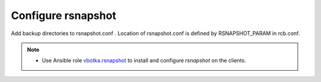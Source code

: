 Configure rsnapshot
===================

Add backup directories to rsnapshot.conf . Location of rsnapshot.conf is defined by RSNAPSHOT_PARAM in rcb.conf.


.. note::

   * Use Ansible role `vbotka.rsnapshot <https://galaxy.ansible.com/vbotka/rsnapshot/>`_ to install and configure *rsnapshot* on the clients.
